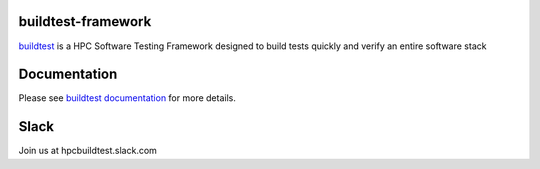 | |license| |status| |versions| |downloads|

.. |license| image:: https://img.shields.io/pypi/l/buildtest-framework.svg
.. |status| image:: https://img.shields.io/pypi/status/buildtest-framework.svg
.. |versions| image:: https://img.shields.io/pypi/pyversions/buildtest-framework.svg
.. |downloads| image:: https://img.shields.io/pypi/dw/buildtest-framework.svg


buildtest-framework
-------------------

`buildtest <http://buildtestdocs.readthedocs.io/en/latest/>`_ is a HPC Software
Testing Framework designed to build tests quickly and verify an entire software stack



Documentation
-------------
Please see `buildtest documentation <http://buildtestdocs.readthedocs.io/en/latest/>`_  for more details.


Slack
------

Join us at hpcbuildtest.slack.com   



